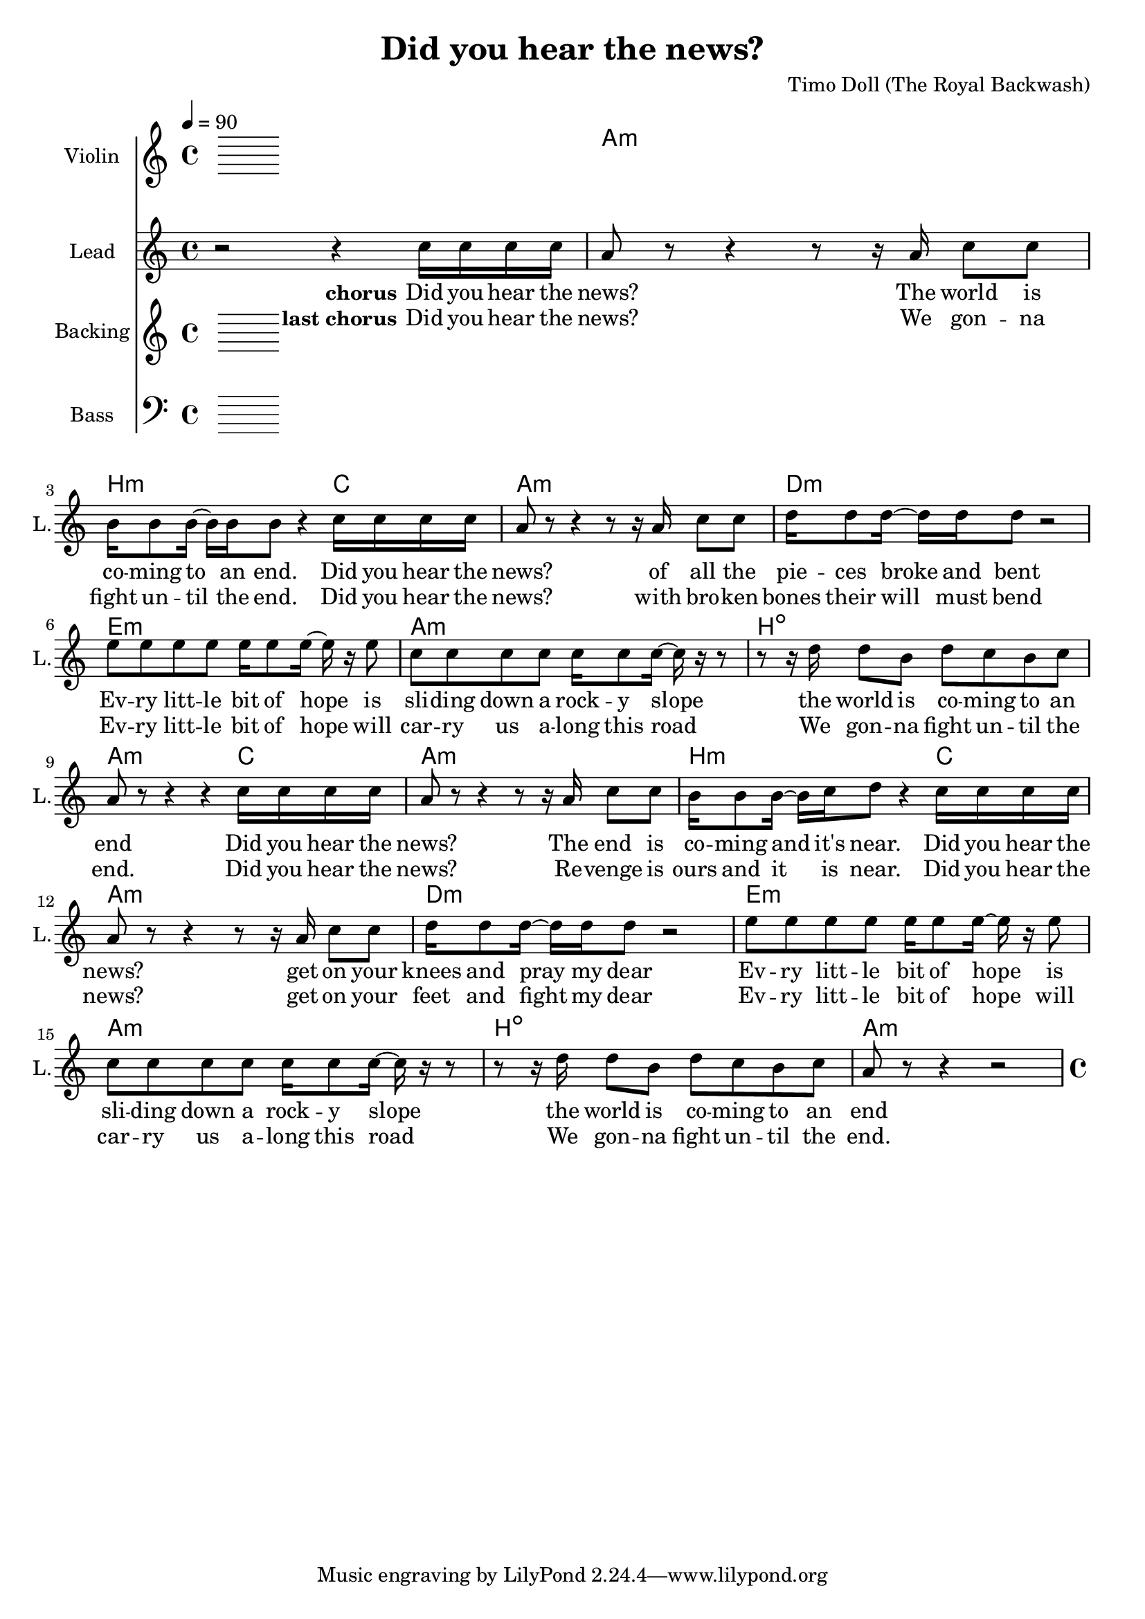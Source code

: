 \version "2.16.2"

\header {
  title = "Did you hear the news?"
  composer = "Timo Doll (The Royal Backwash)"

}

global = {
  \key a \minor
  \time 4/4
  \tempo 4 = 90
}

harmonies = \chordmode {
  \germanChords
  s4*4 a4*4:m  b4*3:m  c4*1  a4*4:m  
  d4*4:m  e4*4:m  a4*4:m  b4*4:dim  
  a4*3:m  c4*1  a4*4:m  b4*3:m  c4*1  a4*4:m  
  d4*4:m  e4*4:m  a4*4:m  b4*4:dim  a4*4:m    
}

violinMusic = \relative c {
  
}

leadGuitarMusic = \relative c {

}

trumpetoneVerseMusic = \relative c {

}

trumpetonePreChorusMusic = \relative c {
}

trumpetoneChorusMusic = \relative c {
}

trumpetoneBridgeMusic = \relative c {
}

trumpettwoVerseMusic = \relative c {
}

trumpettwoPreChrousMusic = \relative c {

}

trumpettwoChorusMusic = \relative c {

}

leadMusicverse = \relative c''{





}

leadMusicprechorus = \relative c{


}

leadMusicchorus = \relative c''{

r2   r4  c16 c16 c16 c16 
a8  r8   r4   r8   r16  a16 c8 c8 
b16 b8 b16 ~ b16 b16 b8  r4  c16 c16 c16 c16 
a8  r8   r4   r8   r16  a16 c8 c8 
d16 d8 d16 ~ d16 d16 d8  r2  
e8 e8 e8 e8 e16 e8 e16 ~ e16  r16  e8 
c8 c8 c8 c8 c16 c8 c16 ~ c16  r16   r8   
r8   r16  d16 d8 b8 d8 c8 b8 c8 
a8  r8   r4   r4  c16 c16 c16 c16 
a8  r8   r4   r8   r16  a16 c8 c8 
b16 b8 b16 ~ b16 c16 d8  r4  c16 c16 c16 c16 
a8  r8   r4   r8   r16  a16 c8 c8 
d16 d8 d16 ~ d16 d16 d8  r2  
e8 e8 e8 e8 e16 e8 e16 ~ e16  r16  e8 
c8 c8 c8 c8 c16 c8 c16 ~ c16  r16   r8   
r8   r16  d16 d8 b8 d8 c8 b8 c8 
a8  r8   r4   r2


}

leadMusicBridge = \relative c''{


}

leadWordsOne = \lyricmode { 
\set stanza = "verse 1" 


}

leadWordsPrechorus = \lyricmode {
\set stanza = "prechorus" 


}

leadWordsChorusOne = \lyricmode {
\set stanza = "chorus" 
Did you hear the news? 
The world is co -- ming to an end. 
Did you hear the news? 
of all the pie -- ces broke and bent 

Ev -- ry litt -- le bit of hope 
is sli -- ding down a rock -- y slope 
the world is co -- ming to an end 

Did you hear the news? 
The end is co -- ming and it's near. 
Did you hear the news? 
get on your knees and pray my dear 
Ev -- ry litt -- le bit of hope 
is sli -- ding down a rock -- y slope 
the world is co -- ming to an end


}



leadWordsChorusTwo = \lyricmode {
\set stanza = "last chorus" 
Did you hear the news? 
We gon -- na fight un -- til the end. 
Did you hear the news? 
with bro -- ken bones their will must bend 

Ev -- ry litt -- le bit of hope 
will car -- ry us a -- long this road 
We gon -- na fight un -- til the end. 

Did you hear the news? 
Re -- venge is ours and it is near. 
Did you hear the news? 
get on your feet and fight my dear 
Ev -- ry litt -- le bit of hope 
will car -- ry us a -- long this road 
We gon -- na fight un -- til the end.

}

leadWordsBridge = \lyricmode {
 
}

leadWordsTwo = \lyricmode { 
\set stanza = "verse 2"


}

leadWordsThree = \lyricmode {
\set stanza = "verse 3"


}

leadWordsFour = \lyricmode {



}


leadWordsFive = \lyricmode {

}

backingOneVerseMusic = \relative c {


}

backingOnePrechorusMusic = \relative c {


}

backingOneChorusMusic = \relative c {


}

backingOneBridgeMusic = \relative c {
  
}

backingOneVerseWords = \lyricmode {
}

backingOnePrechorusWords = \lyricmode {

}


backingOneChorusWords = \lyricmode {

}


backingOneBridgeWords = \lyricmode {
}

backingTwoVerseMusic = \relative c {


}

backingTwoPrechorusMusic = \relative c {


}

backingTwoChorusMusic = \relative c {


}

backingTwoBridgeMusic = \relative c {

}


backingTwoVerseWords = \lyricmode {
}

backingTwoPrechorusWords = \lyricmode {
}


backingTwoChorusWords = \lyricmode {
}


backingTwoBridgeWords = \lyricmode {
}

derbassVerse = \relative c {
  \clef bass

}

\score {
  <<
    \new ChordNames {
      \set chordChanges = ##t
      \transpose c c { \global \harmonies }
    }

    \new StaffGroup <<
    
      \new Staff = "Violin" {
        \set Staff.instrumentName = #"Violin"
        \set Staff.shortInstrumentName = #"V."
        \set Staff.midiInstrument = #"violin"
         \transpose c c { \violinMusic }
      }
      % \new Staff = "Guitar" {
%         \set Staff.instrumentName = #"Guitar"
%         \set Staff.shortInstrumentName = #"G."
%         %\set Staff.midiInstrument = #"overdriven guitar"
%         \set Staff.midiInstrument = #"acoustic guitar (steel)"
%         \transpose c c { \global \leadGuitarMusic }
%       }
        %\new Staff = "Trumpets" <<
        %\set Staff.instrumentName = #"Trumpets"
	%\set Staff.shortInstrumentName = #"T."
        %\set Staff.midiInstrument = #"trumpet"
        %\new Voice = "Trumpet1Verse" { \voiceOne << \transpose c c { \global \trumpetoneVerseMusic } >> }
        %\new Voice = "Trumpet1PreChorus" { \voiceOne << \transpose c c { \trumpetonePreChorusMusic } >> }
        %\new Voice = "Trumpet1Chorus" { \voiceOne << \transpose c c { \trumpetoneChorusMusic } >> }
        %\new Voice = "Trumpet1Bridge" { \voiceOne << \transpose c c { \trumpetoneBridgeMusic } >> }
	%\new Voice = "Trumpet2Verse" { \voiceTwo << \transpose c c { \global \trumpettwoVerseMusic } >> }      
	%\new Voice = "Trumpet2PreChorus" { \voiceTwo << \transpose c c {  \trumpettwoPreChrousMusic } >> }      
	%\new Voice = "Trumpet2Chorus" { \voiceTwo << \transpose c c { \trumpettwoChorusMusic } >> }      
        %\new Voice = "Trumpet1" { \voiceOne << \transpose c c { \global \trumpetoneVerseMusic \trumpetonePreChorusMusic \trumpetoneChorusMusic \trumpetoneBridgeMusic} >> }
	%\new Voice = "Trumpet2" { \voiceTwo << \transpose c c { \global \trumpettwoVerseMusic \trumpettwoPreChrousMusic \trumpettwoChorusMusic} >> }      
      %>>
    >>  
    
      \new Staff = "lead" {
	\set Staff.instrumentName = #"Lead"
	\set Staff.shortInstrumentName = #"L."
        \set Staff.midiInstrument = #"voice oohs"
        %\new Voice = "leadprechorus" { << \transpose c a, { \leadMusicprechorus } >> }
        \new Voice = "leadchorus" { << \transpose c c { \leadMusicchorus } >> }
        \new Voice = "leadverse" { << \transpose c c { \global \leadMusicverse } >> }
        \new Voice = "leadbridge" { << \transpose c c { \leadMusicBridge } >> }
      }
      \new Lyrics \with { alignBelowContext = #"lead" }
      \lyricsto "leadbridge" \leadWordsBridge
      \new Lyrics \with { alignBelowContext = #"lead" }
      \lyricsto "leadchorus" \leadWordsChorusTwo
      \new Lyrics \with { alignBelowContext = #"lead" }
      \lyricsto "leadchorus" \leadWordsChorusOne
      \new Lyrics \with { alignBelowContext = #"lead" }
      \lyricsto "leadprechorus" \leadWordsPrechorus
      \new Lyrics \with { alignBelowContext = #"lead" }
      \lyricsto "leadverse" \leadWordsFour
      \new Lyrics \with { alignBelowContext = #"lead" }
      \lyricsto "leadverse" \leadWordsThree
      \new Lyrics \with { alignBelowContext = #"lead" }
      \lyricsto "leadverse" \leadWordsTwo
      \new Lyrics \with { alignBelowContext = #"lead" }
      \lyricsto "leadverse" \leadWordsOne
      
     
      % we could remove the line about this with the line below, since
      % we want the alto lyrics to be below the alto Voice anyway.
      % \new Lyrics \lyricsto "altos" \altoWords

      \new Staff = "backing" <<
	%  \clef backingTwo
	\set Staff.instrumentName = #"Backing"
	\set Staff.shortInstrumentName = #"B."
        \set Staff.midiInstrument = #"choir aahs"
	\new Voice = "backingOneVerse" { \voiceOne << \transpose c c { \global \backingOneVerseMusic } >> }
	\new Voice = "backingOnePrechorus" { \voiceOne << \transpose c c { \backingOnePrechorusMusic } >> }
	\new Voice = "backingOneChorus" { \voiceOne << \transpose c c { \backingOneChorusMusic } >> }
	\new Voice = "backingOneBridge" { \voiceOne << \transpose c c { \backingOneBridgeMusic } >> }

	\new Voice = "backingTwoVerse" { \voiceTwo << \transpose c c { \global \backingTwoVerseMusic } >> }
	\new Voice = "backingTwoPrechorus" { \voiceTwo << \transpose c c { \backingTwoPrechorusMusic } >> }
	\new Voice = "backingTwoChorus" { \voiceTwo << \transpose c c { \backingTwoChorusMusic } >> }
	\new Voice = "backingTwoBridge" { \voiceTwo << \transpose c c {  \backingTwoBridgeMusic } >> }

      >>
      \new Lyrics \with { alignAboveContext = #"backing" }
      \lyricsto "backingOneBridge" \backingOneBridgeWords
      \new Lyrics \with { alignAboveContext = #"backing" }
      \lyricsto "backingOneChorus" \backingOneChorusWords
      \new Lyrics \with { alignAboveContext = #"backing" }
      \lyricsto "backingOnePrechorus" \backingOnePrechorusWords
      \new Lyrics \with { alignAboveContext = #"backing" }
      \lyricsto "backingOneVerse" \backingOneVerseWords
      
      \new Lyrics \with { alignAboveContext = #"backing" }
      \lyricsto "backingTwoBridge" \backingTwoBridgeWords
      \new Lyrics \with { alignAboveContext = #"backing" }
      \lyricsto "backingTwoChorus" \backingTwoChorusWords
      \new Lyrics \with { alignAboveContext = #"backing" }
      \lyricsto "backingTwoPrechorus" \backingTwoPrechorusWords
      \new Lyrics \with { alignAboveContext = #"backing" }
      \lyricsto "backingTwoVerse" \backingTwoVerseWords
      
      \new Staff = "Staff_bass" {
        \set Staff.instrumentName = #"Bass"
        \set Staff.midiInstrument = #"electric bass (pick)"
        %\set Staff.midiInstrument = #"distorted guitar"
        \transpose c c { \global \derbassVerse }
      }      % again, we could replace the line above this with the line below.
      % \new Lyrics \lyricsto "backingTwoes" \backingTwoWords
    
  >>
  \midi {}
  \layout {
    \context {
      \Staff \RemoveEmptyStaves
      %\override VerticalAxisGroup #remove-first = ##t
    }
  }
}

#(set-global-staff-size 19)

\paper {
  %page-count = #2
  
}

